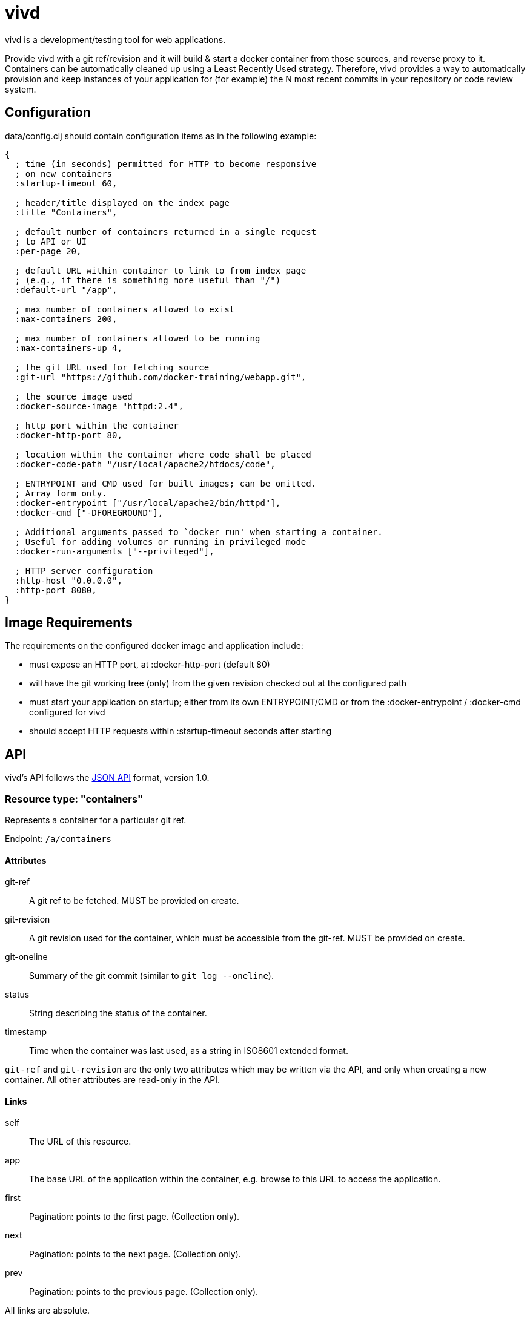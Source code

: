 = vivd =

vivd is a development/testing tool for web applications.

Provide vivd with a git ref/revision and it will build & start a docker
container from those sources, and reverse proxy to it.  Containers can be
automatically cleaned up using a Least Recently Used strategy.  Therefore, vivd
provides a way to automatically provision and keep instances of your application
for (for example) the N most recent commits in your repository or code review
system.

== Configuration ==

+data/config.clj+ should contain configuration items as in the following
example:

..............................................................
{
  ; time (in seconds) permitted for HTTP to become responsive
  ; on new containers
  :startup-timeout 60,

  ; header/title displayed on the index page
  :title "Containers",

  ; default number of containers returned in a single request
  ; to API or UI
  :per-page 20,

  ; default URL within container to link to from index page
  ; (e.g., if there is something more useful than "/")
  :default-url "/app",

  ; max number of containers allowed to exist
  :max-containers 200,

  ; max number of containers allowed to be running
  :max-containers-up 4,
  
  ; the git URL used for fetching source
  :git-url "https://github.com/docker-training/webapp.git",
  
  ; the source image used
  :docker-source-image "httpd:2.4",
  
  ; http port within the container
  :docker-http-port 80,
  
  ; location within the container where code shall be placed
  :docker-code-path "/usr/local/apache2/htdocs/code",

  ; ENTRYPOINT and CMD used for built images; can be omitted.
  ; Array form only.
  :docker-entrypoint ["/usr/local/apache2/bin/httpd"],
  :docker-cmd ["-DFOREGROUND"],

  ; Additional arguments passed to `docker run' when starting a container.
  ; Useful for adding volumes or running in privileged mode
  :docker-run-arguments ["--privileged"],

  ; HTTP server configuration
  :http-host "0.0.0.0",
  :http-port 8080,
}
..............................................................

== Image Requirements ==

The requirements on the configured docker image and application include:

- must expose an HTTP port, at +:docker-http-port+ (default 80)

- will have the git working tree (only) from the given revision checked out at
  the configured path

- must start your application on startup; either from its own ENTRYPOINT/CMD
  or from the +:docker-entrypoint+ / +:docker-cmd+ configured for vivd

- should accept HTTP requests within +:startup-timeout+ seconds after starting

== API ==

vivd's API follows the http://jsonapi.org/format/[JSON API] format, version 1.0.

=== Resource type: "containers"

Represents a container for a particular git ref.

Endpoint: `/a/containers`

==== Attributes

  git-ref::
    A git ref to be fetched. MUST be provided on create.

  git-revision::
    A git revision used for the container, which must be accessible from
    the git-ref. MUST be provided on create.

  git-oneline::
    Summary of the git commit (similar to `git log --oneline`).

  status::
    String describing the status of the container.

  timestamp::
    Time when the container was last used, as a string in ISO8601
    extended format.

`git-ref` and `git-revision` are the only two attributes which may be written
via the API, and only when creating a new container.  All other attributes are
read-only in the API.

==== Links

  self::
    The URL of this resource.

  app::
    The base URL of the application within the container, e.g. browse to this
    URL to access the application.

  first::
    Pagination: points to the first page. (Collection only).

  next::
    Pagination: points to the next page. (Collection only).

  prev::
    Pagination: points to the previous page. (Collection only).

All links are absolute.

Clients MUST not assume that a link currently provided as a string will
remain so. Please check whether a link is an object or a string before use.

==== Pagination

Pagination is controlled by the query parameters:

  page[limit]::
    Maximum number of resources to include in the response.
   If omitted, a server default will apply.

  page[offset]::
    Start from this offset, e.g. 20 to skip the first 20 items.

==== Filtering

Basic filtering is possible using the `filter` query parameter.

  filter[*]::
    If a string is provided, only containers with that string contained within
    a subset of their attributes (case-insensitive) will be found.
    (The specific set of attributes is undefined.)

==== Example

From URL `/a/containers?page[limit]=3`:

  {
      "data": [
          {
              "attributes": {
                  "git-oneline": "f85994a WIP add an image for testing\n",
                  "git-ref": "refs/heads/for-test",
                  "git-revision": "f85994a7d8ade072f3942984d9b2117cb939a7df",
                  "status": "up",
                  "timestamp": "2015-08-30T08:29:28.000Z"
              },
              "id": "6lbTpje9",
              "links": {
                  "app": "http://localhost:8080/6lbTpje9/code/",
                  "self": "http://localhost:8080/a/containers/6lbTpje9"
              },
              "type": "containers"
          },
          {
              "attributes": {
                  "git-oneline": "5f29fe0 Make index page nicer.\n",
                  "git-ref": "refs/heads/master",
                  "git-revision": "5f29fe0408730f2aece306ef6b2c7479a28cd535",
                  "status": "stopped",
                  "timestamp": "2015-08-29T22:53:54.000Z"
              },
              "id": "Q8pLcQMn",
              "links": {
                  "app": "http://localhost:8080/Q8pLcQMn/code/",
                  "self": "http://localhost:8080/a/containers/Q8pLcQMn"
              },
              "type": "containers"
          },
          {
              "attributes": {
                  "git-oneline": "5f29fe0 Make index page nicer.\n",
                  "git-ref": "refs/heads/master",
                  "git-revision": "5f29fe0408730f2aece306ef6b2c7479a28cd535",
                  "status": "timed-out",
                  "timestamp": "2015-08-29T00:57:54.000Z"
              },
              "id": "tKdQ3AGf",
              "links": {
                  "app": "http://localhost:8080/tKdQ3AGf/code/",
                  "self": "http://localhost:8080/a/containers/tKdQ3AGf"
              },
              "type": "containers"
          }
      ],
      "links": {
          "first": "http://localhost:8080/a/containers?page[offset]=0&page[limit]=3",
          "next": {
              "href": "http://localhost:8080/a/containers?page[offset]=3&page[limit]=3",
              "meta": {
                  "query-params": {
                      "page[offset]": 3
                  }
              }
          },
          "prev": null,
          "self": "http://localhost:8080/a/containers?page[offset]=0&page[limit]=3"
      }
  }

=== Extensions

==== Errors meta

Error objects may contain these keys under `meta`:

  validation-errors::
    If an error occurred because a request or response failed JSON API
    validation, this will be a string providing some information about
    what failed to validate. Hopefully, but not always, human-readable.

==== Links meta

Link objects may contain these keys under `meta`:

  query-params::
    If present, this link can also be assembled by starting with the URL
    of the current document and setting each query parameter according to
    the contents of this object.
